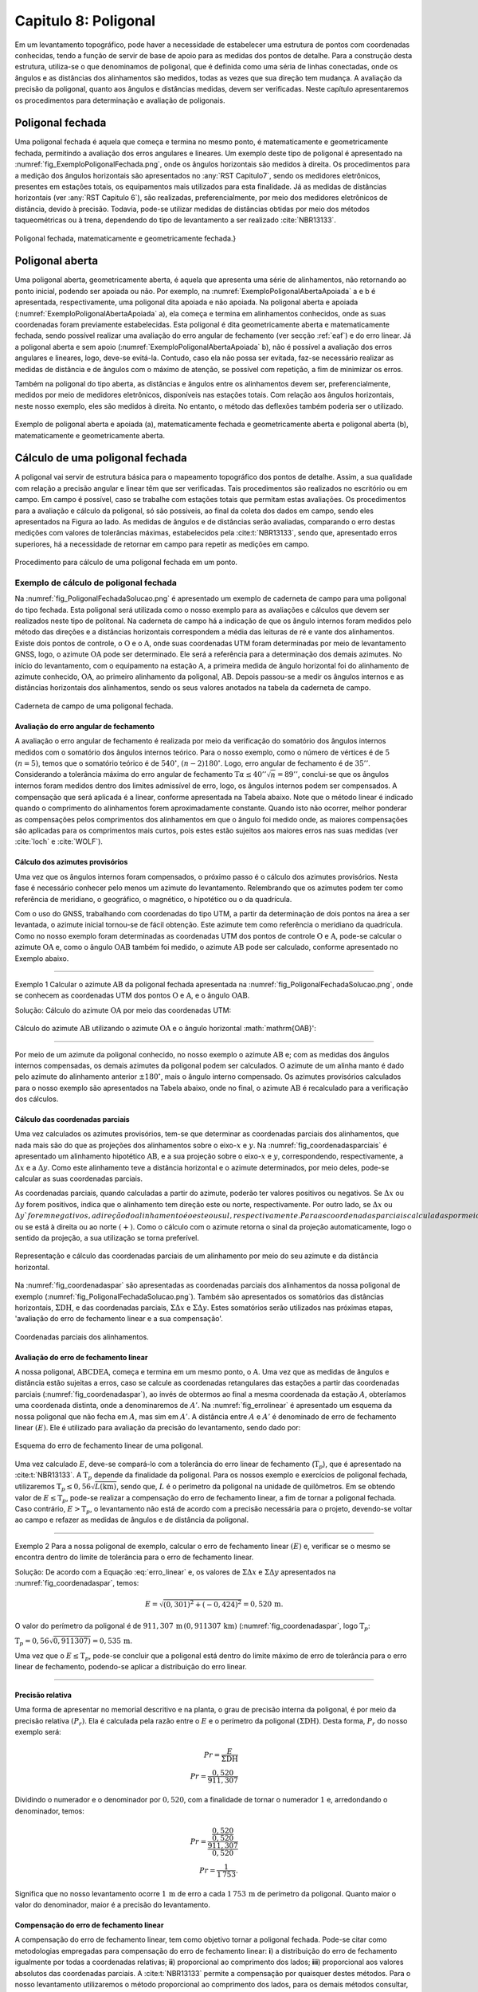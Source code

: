 .. raw:: html

    <style> .exem {color:blue; font-weight: bold} </style>

.. role:: exem

.. raw:: html

    <style> .solucao {font-weight: bold} </style>

.. role:: solucao

.. raw:: html

    <style> .blue {color:blue} </style>

.. role:: blue

.. _RST Capitulo8:

Capitulo 8: Poligonal
*********************
Em um levantamento topográfico, pode haver a necessidade de estabelecer
uma estrutura de pontos com coordenadas conhecidas, tendo a função
de servir de base de apoio para as medidas dos pontos de detalhe.
Para a construção desta estrutura, utiliza-se o que denominamos de
poligonal, que é definida como uma séria de linhas conectadas, onde
os ângulos e as distâncias dos alinhamentos são medidos, todas as
vezes que sua direção tem mudança. A avaliação da precisão da poligonal,
quanto aos ângulos e distâncias medidas, devem ser verificadas. Neste
capítulo apresentaremos os procedimentos para determinação e avaliação
de poligonais.

.. _poligonal_fechada:

Poligonal fechada
=================
Uma poligonal fechada é aquela que começa e termina no mesmo ponto,
é matematicamente e geometricamente fechada, permitindo a avaliação
dos erros angulares e lineares. Um exemplo deste tipo de poligonal
é apresentado na :numref:`fig_ExemploPoligonalFechada.png`, onde
os ângulos horizontais são medidos à direita. Os procedimentos para
a medição dos ângulos horizontais são apresentados no :any:`RST Capitulo7`,
sendo os medidores eletrônicos, presentes em estações totais, os equipamentos
mais utilizados para esta finalidade. Já as medidas de distâncias
horizontais (ver :any:`RST Capitulo 6`),
são realizadas, preferencialmente, por meio dos medidores eletrônicos
de distância, devido à precisão. Todavia, pode-se utilizar medidas
de distâncias obtidas por meio dos métodos taqueométricas ou à trena,
dependendo do tipo de levantamento a ser realizado :cite:`NBR13133`.

.. _fig_ExemploPoligonalFechada.png:

.. figure:: /images/capitulo8/fig_ExemploPoligonalFechada.png
   :scale: 45 %
   :alt: fig_ExemploPoligonalFechada.png
   :align: center

   Poligonal fechada, matematicamente e geometricamente fechada.}

Poligonal aberta
================

Uma poligonal aberta, geometricamente aberta, é aquela que apresenta
uma série de alinhamentos, não retornando ao ponto inicial, podendo
ser apoiada ou não. Por exemplo, na :numref:`ExemploPoligonalAbertaApoiada` a
e b é apresentada, respectivamente, uma poligonal dita apoiada e não
apoiada. Na poligonal aberta e apoiada (:numref:`ExemploPoligonalAbertaApoiada` a),
ela começa e termina em alinhamentos conhecidos, onde as suas coordenadas
foram previamente estabelecidas. Esta poligonal é dita geometricamente
aberta e matematicamente fechada, sendo possível realizar uma avaliação
do erro angular de fechamento (ver secção :ref:`eaf`) e do erro linear.
Já a poligonal aberta e sem apoio (:numref:`ExemploPoligonalAbertaApoiada` b), não é possível a avaliação dos
erros angulares e lineares, logo, deve-se evitá-la. Contudo, caso
ela não possa ser evitada, faz-se necessário realizar as medidas de
distância e de ângulos com o máximo de atenção, se possível com repetição,
a fim de minimizar os erros.

Também  na poligonal do tipo aberta, as distâncias e ângulos entre
os alinhamentos devem ser, preferencialmente, medidos por meio de
medidores eletrônicos, disponíveis nas estações totais. Com relação
aos ângulos horizontais, neste nosso exemplo, eles são medidos à direita.
No entanto, o método das deflexões também poderia ser o utilizado.

.. _ExemploPoligonalAbertaApoiada:

.. figure:: /images/capitulo8/ExemploPoligonalAbertaApoiada.png
   :scale: 45 %
   :alt: ExemploPoligonalAbertaApoiada.png
   :align: center

   Exemplo de poligonal aberta e apoiada (a), matematicamente fechada
   e geometricamente aberta e poligonal aberta (b), matematicamente
   e geometricamente aberta.

.. _Cálculo de uma poligonal fechada:

Cálculo de uma poligonal fechada
================================

A poligonal vai servir de estrutura básica para o mapeamento topográfico
dos pontos de detalhe. Assim, a sua qualidade com relação a precisão
angular e linear têm que ser verificadas. Tais procedimentos são realizados
no escritório ou em campo. Em campo é possível, caso se trabalhe com
estações totais que permitam estas avaliações. Os procedimentos para
a avaliação e cálculo da poligonal, só são possíveis, ao final da
coleta dos dados em campo, sendo eles apresentados na Figura ao lado.
As medidas de ângulos e de distâncias serão avaliadas, comparando
o erro destas medições com valores de tolerâncias máximas, estabelecidos
pela :cite:t:`NBR13133`, sendo que, apresentado erros superiores,
há a necessidade de retornar em campo para repetir as medições em
campo.

.. _fig_fluxugramaPolig.png:

.. figure:: /images/capitulo8/fig_fluxugramaPolig.png
   :scale: 45 %
   :alt: fig_fluxugramaPolig.png
   :align: center

   Procedimento para cálculo de uma poligonal fechada em um ponto.

Exemplo de cálculo de poligonal fechada
---------------------------------------
Na :numref:`fig_PoligonalFechadaSolucao.png` é apresentado um exemplo
de caderneta de campo para uma poligonal do tipo fechada. Esta poligonal
será utilizada como o nosso exemplo para as avaliações e cálculos
que devem ser realizados neste tipo de politonal. Na caderneta de
campo há a indicação de que os ângulo internos foram medidos pelo
método das direções e a distâncias horizontais correspondem a média
das leituras de ré e vante dos alinhamentos. Existe dois pontos de
controle, o :math:`\mathrm{O}` e o :math:`\mathrm{A}`, onde suas coordenadas UTM foram determinadas
por meio de levantamento GNSS, logo, o azimute :math:`\mathrm{OA}` pode ser determinado.
Ele será a referência para a determinação dos demais azimutes. No
início do levantamento, com o equipamento na estação :math:`\mathrm{A}`, a primeira
medida de ângulo horizontal foi do alinhamento de azimute conhecido,
:math:`\mathrm{OA}`, ao primeiro alinhamento da poligonal, :math:`\mathrm{AB}`. Depois passou-se a medir
os ângulos internos e as distâncias horizontais dos alinhamentos,
sendo os seus valores anotados na tabela da caderneta de campo.

.. _fig_PoligonalFechadaSolucao.png:

.. figure:: /images/capitulo8/fig_PoligonalFechadaSolucao.png
   :scale: 75 %
   :alt: fig_PoligonalFechadaSolucao.png
   :align: center

   Caderneta de campo de uma poligonal fechada.

.. _eaf:

Avaliação do erro angular de fechamento
^^^^^^^^^^^^^^^^^^^^^^^^^^^^^^^^^^^^^^^

A avaliação o erro angular de fechamento é realizada por meio da verificação
do somatório dos ângulos internos medidos com o somatório dos ângulos
internos teórico. Para o nosso exemplo, como o número de vértices
é de :math:`5` :math:`(n=5)`, temos que o somatório teórico é de :math:`540^\circ`,
:math:`(n-2)180^\circ`. Logo, erro angular de fechamento é de :math:`35''`.
Considerando a tolerância máxima do erro angular de fechamento
:math:`\text{T}\alpha\leq40''\sqrt{n} = 89''`,
conclui-se que os ângulos internos foram medidos dentro dos limites
admissível de erro, logo, os ângulos internos podem ser compensados.
A compensação que será aplicada é a linear, conforme apresentada na
Tabela abaixo. Note que o método linear
é indicado quando o comprimento do alinhamentos forem aproximadamente
constante. Quando isto não ocorrer,
melhor ponderar as compensações pelos comprimentos dos alinhamentos
em que o ângulo foi medido onde, as maiores compensações são aplicadas
para os comprimentos mais curtos, pois estes estão sujeitos aos maiores
erros nas suas medidas (ver :cite:`loch` e :cite:`WOLF`).

.. table:: Compensação do erro angular pelo método linear
    :widths: 1 1 1 1
    :header-alignment: cccc
    :column-alignment: cccr

    ============ ======================================= ================================= ========================================
    Estação      :math:`\sphericalangle` medido          erro médio                        :math:`\sphericalangle` compensado
    ============ ======================================= ================================= ========================================
    :math:`A`    :math:`49^\circ  7'44''`                :math:`+7`                        :math:`49^\circ 7'51''`
    :math:`B`    :math:`100^\circ  4' 4''`               :math:`+7`                        :math:`100^\circ 4'11''`
    :math:`C`    :math:`114^\circ 34'23''`               :math:`+7`                        :math:`114^\circ34'30''`
    :math:`D`    :math:`59^\circ55' 7''`                 :math:`+7`                        :math:`59^\circ55'14''`
    :math:`E`    :math:`\underline{216^\circ18' 7''}`    :math:`\underline{+7}`            :math:`\underline{216^\circ18'14''}`
    :math:`\,`   :math:`\Sigma=539^\circ59'25''`         :math:`\Sigma=35''`               :math:`\Sigma=540^\circ0'0''`
    ============ ======================================= ================================= ========================================


Cálculo dos azimutes provisórios
^^^^^^^^^^^^^^^^^^^^^^^^^^^^^^^^

Uma vez que os ângulos internos foram compensados, o próximo passo
é o cálculo dos azimutes provisórios. Nesta fase é necessário conhecer
pelo menos um azimute do levantamento. Relembrando que os azimutes
podem ter como referência de meridiano, o geográfico, o magnético,
o hipotético ou o da quadrícula.

Com o uso do GNSS, trabalhando com coordenadas do tipo UTM, a partir
da determinação de dois pontos na área a ser levantada, o azimute
inicial tornou-se de fácil obtenção. Este azimute tem como referência
o meridiano da quadrícula. Como no nosso
exemplo foram determinadas as coordenadas UTM dos pontos de controle
:math:`\mathrm{O}` e :math:`\mathrm{A}`, pode-se calcular o azimute :math:`\mathrm{OA}`
e, como o ângulo :math:`\mathrm{OAB}` também foi
medido, o azimute :math:`\mathrm{AB}` pode ser calculado, conforme apresentado no Exemplo
abaixo.

----

:exem:`Exemplo 1` Calcular o azimute :math:`\mathrm{AB}` da
poligonal fechada apresentada na :numref:`fig_PoligonalFechadaSolucao.png`,
onde se conhecem as coordenadas UTM dos pontos :math:`\mathrm{O}` e :math:`\mathrm{A}`,
e o ângulo :math:`\mathrm{OAB}`.

:solucao:`Solução:`
Cálculo do azimute :math:`\mathrm{OA}` por meio das coordenadas UTM:

.. figure:: /images/capitulo8/exem_Calcularoazimutepoligonalfechadasolucaoa.png
   :scale: 55 %
   :alt: exem_Calcularoazimutepoligonalfechadasolucaoa.png
   :align: center

Cálculo do azimute :math:`\mathrm{AB}` utilizando o azimute :math:`\mathrm{OA}` e
o ângulo horizontal :math:`\mathrm{OAB}':

.. figure:: /images/capitulo8/exem_Calcularoazimutepoligonalfechadasolucaob.png
   :scale: 55 %
   :alt: exem_Calcularoazimutepoligonalfechadasolucaob.png
   :align: center

----

Por meio de um azimute da poligonal conhecido, no nosso exemplo o
azimute :math:`\mathrm{AB}` e; com as medidas dos ângulos internos compensadas, os
demais azimutes da poligonal podem ser calculados. O azimute de um
alinha manto é dado pelo azimute do alinhamento anterior :math:`\pm180^\circ`,
mais o ângulo interno compensado. Os azimutes provisórios calculados
para o nosso exemplo são apresentados na Tabela abaixo,
onde no final, o azimute :math:`\mathrm{AB}` é recalculado
para a verificação dos cálculos.

.. table:: Tabela de cálculo dos azimutes do exemplo da :numref:`fig_PoligonalFechadaSolucao.png`. Note que os ângulos internos são os compensados.
    :header-alignment: ccc
    :column-alignment: ccl

    ============= ==================================== ===========================================================================================
    Estação       :math:`\sphericalangle` compensado   Az
    ============= ==================================== ===========================================================================================
    :math:`A`     :math:`49^\circ 7'51''`              :math:`\color{blue}{\mathrm{\mathbf{Az_{AB}}}\mathbf{=286^\circ22'25''}}` **(conhecido)**
    :math:`B`     :math:`100^\circ 4'11''`             :math:`\mathrm{Az_{BC}}=286^\circ22'25''-180^\circ+100^\circ 4'11''=206^\circ26'36''`
    :math:`C`     :math:`114^\circ33'22''`             :math:`\mathrm{Az_{CD}}=206^\circ26'36''-180^\circ+114^\circ34'30''=141^\circ 1' 6''`
    :math:`D`     :math:`59^\circ55'14''`              :math:`\mathrm{Az_{DE}}=141^\circ 1' 6''-180^\circ+59^\circ55'14'' = 20^\circ56'20''`
    :math:`E`     :math:`216^\circ18' 14''`            :math:`\mathrm{Az_{EA}}=20^\circ56'20'' -180^\circ+216^\circ18'14''= 57^\circ14'34''`
    **Verificação**
    ----------------------------------------------------------------------------------------------------------------------------------------------
    :math:`A`     :math:`49^\circ 7'51''`              :math:`\mathrm{Az_{AB}}=57^\circ14'34'' -180^\circ+49^\circ 7'51''=-73^\circ37'35''=\color{blue}\mathbf{286^\circ22'25''}`
    ============= ==================================== ===========================================================================================

Cálculo das coordenadas parciais
^^^^^^^^^^^^^^^^^^^^^^^^^^^^^^^^

Uma vez calculados os azimutes provisórios, tem-se que determinar
as coordenadas parciais dos alinhamentos, que nada mais são do que
as projeções dos alinhamentos sobre o eixo-:math:`x` e :math:`y`. Na
:numref:`fig_coordenadasparciais` é apresentado um alinhamento
hipotético :math:`\mathrm{AB}`, e a sua projeção sobre o eixo-:math:`x` e :math:`y`, correspondendo,
respectivamente, a :math:`\Delta x` e a :math:`\Delta y`. Como este alinhamento
teve a distância horizontal e o azimute determinados, por meio deles,
pode-se calcular as suas coordenadas parciais.

As coordenadas parciais, quando calculadas a partir do azimute, poderão
ter valores positivos ou negativos. Se :math:`\Delta x` ou :math:`\Delta y`
forem positivos, indica que o alinhamento tem direção este ou norte,
respectivamente. Por outro lado, se :math:`\Delta x` ou :math:`\Delta y`forem
negativos, a direção do alinhamento é oeste ou sul, respectivamente.
Para as coordenadas parciais calculadas por meio dos rumos, há a necessidade
de se estabelecer se o alinhamento está projetado esquerda ou ao sul
:math:`(-)`, ou se está à direita ou ao norte :math:`(+)`. Como o cálculo com
o azimute retorna o sinal da projeção automaticamente, logo o sentido
da projeção, a sua utilização se torna preferível.

.. _fig_coordenadasparciais:

.. figure:: /images/capitulo8/fig_coordenadasparciais.png
   :scale: 55 %
   :alt: fig_coordenadasparciais.png
   :align: center

   Representação e cálculo das coordenadas parciais de um alinhamento
   por meio do seu azimute e da distância horizontal.


Na :numref:`fig_coordenadaspar` são apresentadas
as coordenadas parciais dos alinhamentos da nossa poligonal de exemplo
(:numref:`fig_PoligonalFechadaSolucao.png`). Também são apresentados
os somatórios das distâncias horizontais, :math:`\Sigma\mathrm{DH}`, e
das coordenadas parciais, :math:`\Sigma\Delta x` e :math:`\Sigma\Delta y`. Estes
somatórios serão utilizados nas próximas etapas, 'avaliação
do erro de fechamento linear e a sua compensação'.

.. _fig_coordenadaspar:

.. figure:: /images/capitulo8/fig_coordenadasparciaispoligona.png
   :scale: 35 %
   :alt: fig_coordenadasparciaispoligona.png
   :align: center

   Coordenadas parciais dos alinhamentos.

Avaliação do erro de fechamento linear
^^^^^^^^^^^^^^^^^^^^^^^^^^^^^^^^^^^^^^

A nossa poligonal, :math:`\mathrm{ABCDEA}`, começa e termina em um mesmo ponto, o :math:`\mathrm{A}`.
Uma vez que as medidas de ângulos e distância estão sujeitas a erros,
caso se calcule as coordenadas retangulares das estações a partir
das coordenadas parciais (:numref:`fig_coordenadaspar`),
ao invés de obtermos ao final a mesma coordenada da estação :math:`A`, obteríamos
uma coordenada distinta, onde a denominaremos de :math:`A'`. Na :numref:`fig_errolinear`
é apresentado um esquema da nossa poligonal
que não fecha em :math:`A`, mas sim em :math:`A'`. A distância entre :math:`A` e :math:`A'`
é denominado de erro de fechamento linear :math:`(E)`. Ele é utilizado
para avaliação da precisão do levantamento, sendo dado por:

.. math::
   E = \sqrt{({\Sigma\Delta x})^2+({\Sigma\Delta y})^2}
   :label: erro_linear

.. _fig_errolinear:

.. figure:: /images/capitulo8/fig_errolinear.png
   :scale: 35 %
   :alt: fig_errolinear
   :align: center

   Esquema do erro de fechamento linear de uma poligonal.

Uma vez calculado :math:`E`, deve-se compará-lo com a tolerância do erro
linear de fechamento (:math:`\mathrm{T}_p`), que é apresentado na :cite:t:`NBR13133`.
A :math:`\mathrm{T}_p` depende da finalidade da poligonal. Para os nossos
exemplo e exercícios de poligonal fechada, utilizaremos :math:`\mathrm{T}_p\leq0,56\sqrt{L(\mathrm{km})}`,
sendo que, :math:`L` é o perímetro da poligonal na unidade de quilômetros.
Em se obtendo valor de :math:`E\leq\mathrm{T}_p`, pode-se realizar a compensação
do erro de fechamento linear, a fim de tornar a poligonal fechada.
Caso contrário, :math:`E>\mathrm{T}_p`, o levantamento não está de acordo
com a precisão necessária para o projeto, devendo-se voltar ao campo
e refazer as medidas de ângulos e de distância da poligonal.

----

:exem:`Exemplo 2` Para a nossa poligonal
de exemplo, calcular o erro de fechamento linear :math:`(E)` e, verificar
se o mesmo se encontra dentro do limite de tolerância para o erro
de fechamento linear.

:solucao:`Solução:` De acordo com a Equação :eq:`erro_linear` e, os valores
de :math:`\Sigma\Delta x` e :math:`\Sigma\Delta y` apresentados na
:numref:`fig_coordenadaspar`,
temos:

.. math::
   E = \sqrt{(0,301)^2+(-0,424)^2} =0,520\,\text{m}.

O valor do perímetro da poligonal é de :math:`911,307\,\text{m}\,(0,911307\,\text{km})`
(:numref:`fig_coordenadaspar`, logo :math:`\mathrm{T}_p`:

:math:`\mathrm{T}_p=0,56\sqrt{0,911307)}=0,535\,\text{m}`.

Uma vez que o :math:`E\leq\mathrm{T}_{p}`, pode-se concluir que a poligonal
está dentro do limite máximo de erro de tolerância para o erro linear
de fechamento, podendo-se aplicar a distribuição do erro linear.

----

Precisão relativa
^^^^^^^^^^^^^^^^^

Uma forma de apresentar no memorial descritivo e na planta, o grau
de precisão interna da poligonal, é por meio da precisão relativa
:math:`(P_r)`. Ela é calculada pela razão entre o :math:`E` e o perímetro da
poligonal :math:`(\Sigma\mathrm{DH})`. Desta forma, :math:`P_r` do nosso exemplo
será:

.. math::
   Pr =\frac{E}{\Sigma\mathrm{DH}}\\
   Pr =\frac{0,520}{911,307}

Dividindo o numerador e o denominador por :math:`0,520`, com a finalidade
de tornar o numerador :math:`1` e, arredondando o denominador, temos:

.. math::
   Pr =\frac{\dfrac{0,520}{0,520}}{\dfrac{911,307}{0,520}}\\
   Pr =\frac{1}{1\,753}.

Significa que no nosso levantamento ocorre :math:`1\,\text{m}` de erro a cada :math:`1\,753\,\text{m}`
de perímetro da poligonal. Quanto maior o valor do denominador,
maior é a precisão do levantamento.

Compensação do erro de fechamento linear
^^^^^^^^^^^^^^^^^^^^^^^^^^^^^^^^^^^^^^^^

A compensação do erro de fechamento linear, tem como objetivo tornar
a poligonal fechada. Pode-se citar como metodologias empregadas para
compensação do erro de fechamento linear: **i**) a distribuição
do erro de fechamento igualmente por todas a coordenadas relativas;
**ii**) proporcional ao comprimento dos lados; **iii**)
proporcional aos valores absolutos das coordenadas parciais. A :cite:t:`NBR13133`
permite a compensação por quaisquer destes métodos. Para o nosso levantamento
utilizaremos o método proporcional ao comprimento dos lados, para
os demais métodos consultar, por exemplo, em :cite:`loch`, :cite:`WOLF` e
:cite:`cole2009sur`.

A compensação do erro de fechamento linear, nas coordenadas parciais
de um alinhamento qualquer :math:`(C_{\Delta x}`e :math:`C_{\Delta y})`, por
exemplo o AB, pelo método proporcional ao comprimento do lado será:

.. math::
   C_{\Delta x_{\mathrm{AB}}} = -\frac{\Sigma\Delta x}{\Sigma \mathrm{DH}}\times \mathrm{DH}_{\mathrm{AB}}
   :label: eq:compensacaoerrolinearx

.. math::
   C_{\Delta y_{\mathrm{AB}}} = -\frac{\Sigma\Delta y}{\Sigma \mathrm{DH}}\times \mathrm{DH}_{\mathrm{AB}}
   :label: eq:compensacaoerrolineary

----

:exem:`Exemplo 3`  Considerando as coordenadas parciais apresentada na :numref:`fig_coordenadaspar`,
referente a poligonal do nosso exemplo, calcular as coordenadas parciais
compensadas por meio do método proporcional ao comprimento dos lados.

:solucao:`Solução:` De acordo com a Equação :eq:`eq:compensacaoerrolinearx`
e :eq:`eq:compensacaoerrolineary`, para o alinhamento AB, temos:

:math:`{\displaystyle C_{\Delta x_{\mathrm{AB}}}=-\frac{0,301}{911,307}\times201,737=-0,067}\,\text{m}`,

:math:`{\displaystyle C_{\Delta y_{\mathrm{AB}}}=-\frac{-0,424}{911,307}\times201,737=0,094}\,\text{m}`.

Desta forma, :math:`\Delta x` e :math:`\Delta y` compensados
:math:`(\Delta x_C` e :math:`\Delta y_C)`,
do alinhamento AB serão:

:math:`{\displaystyle \Delta x_{C_{\mathrm{AB}}}=\Delta x_{\mathrm{AB}}+C_{\Delta x_{\mathrm{AB}}}=-193,555+-0,067=-193.622\,\text{m}}`,

:math:`{\displaystyle \Delta y_{C_{\mathrm{AB}}}=\Delta y_{\mathrm{AB}}+C_{\Delta y_{\mathrm{AB}}}=56,870+0,094=56,964\,\text{m}}`.

As compensações dos demais alinhamentos são apresentadas na Tabela
a seguir. Note que ao final da tabela é realizado o somatório das
compensações e das coordenadas parciais compensadas. O somatório das
compensações tem que ser de mesmo valor do somatório das coordenadas
parciais, com sinal contrário. Já o somatório das coordenadas parciais
compensadas, tem que resultar em zero.

.. table::
    :header-alignment: cccccccc
    :column-alignment: crrrrrrr

    =========== ===================================== ================================== ================================== ================================ ================================= ================================= ==================================
    Estação     DH                                    :math:`\Delta x`                   :math:`\Delta y`                   :math:`C_{\Delta x}`             :math:`C_{\Delta y}`              :math:`\Delta x_C`                :math:`\Delta y_C`
    =========== ===================================== ================================== ================================== ================================ ================================= ================================= ==================================
    :math:`A`   :math:`201,737`                       :math:`-193,555`                   :math:`56,870`                     :math:`-0,067`                   :math:`0,094`                     :math:`-193,622`                  :math:`56,964`
    :math:`B`   :math:`224,863`                       :math:`-100,134`                   :math:`-201,337`                   :math:`-0,074`                   :math:`0,105`                     :math:`-100,208`                  :math:`-201,232`
    :math:`C`   :math:`141,247`                       :math:`88,854`                     :math:`-109,798`                   :math:`-0,047`                   :math:`0,066`                     :math:`88,807`                    :math:`-109,732`
    :math:`D`   :math:`173,084`                       :math:`61,855`                     :math:`161,654`                    :math:`-0,057`                   :math:`0,081`                     :math:`61,798`                    :math:`161,735`
    :math:`E`   :math:`\underline{170,376 }`          :math:`\underline{143,281}`        :math:`\underline{92,187}`         :math:`\underline{-0,056}`       :math:`\underline{0,078}`         :math:`\underline{143,225}`       :math:`\underline{92,265}`
    :math:`\,`  :math:`\Sigma=911,307`                :math:`\Sigma=0,301`               :math:`\Sigma=-0,424`              :math:`\Sigma=-0,301`            :math:`\Sigma=0,424`              :math:`\Sigma=0`                  :math:`\Sigma=0`
    =========== ===================================== ================================== ================================== ================================ ================================= ================================= ==================================

----

Cálculo das coordenadas retangulares da poligonal
^^^^^^^^^^^^^^^^^^^^^^^^^^^^^^^^^^^^^^^^^^^^^^^^^

A poligonal vai servir de apoio para as medidas dos pontos de detalhe
do mapeamento logo, o cálculo das suas coordenadas retangulares se
faz necessário. A partir das coordenadas retangulares, por exemplo,
podem-se calcular as distâncias horizontais e os azimutes finais dos
alinhamentos. Também, a partir das coordenadas retângulares, pode-se
calcular a área da poligonal pelo método de Gauss (Secção :any:`areaGauss`).

Para o cálculo das coordenadas retângulares, há a necessidade de se
conhecer pelo menos a coordenada de um ponto. Em uma situação ideal,
a poligonal é vinculada a rede geodésica (Sistema Geodésico Brasileiro),
onde será utilizada as coordenadas UTM. Em não havendo pontos de apoio
topográfico, pode-se atribuir uma coordenada a um ponto, tomando-se
o cuidado dele ter valores suficientemente altos, para não resultar
em coordenadas retângulares negativas nos outros pontos. Por exemplo
pode-se adotar no ponto inicial, :math:`x=10.000\,\text{m}` e :math:`y=10.000\,\text{m}`.
Outros procedimentos para a amarração da poligonal podem ser verificados
na :cite:`NBR13133` [páginas 7-8].

Considere um alinhamento hipotético AB, onde são conhecidas, a coordenada
retangular do ponto A (:math:`x_\mathrm{A},\,x_\mathrm{A}`) e as coordenadas
parciais de AB :math:`(\Delta x_{\mathrm{AB}}` e :math:`\Delta y_{\mathrm{AB}})`,
então a coordenada de B será:

.. math::
   x_\mathrm{B} = x_\mathrm{A}+\Delta x_{\mathrm{AB}}
   :label: eq:coordenadatoalx

.. math::
   y_\mathrm{B} = y_\mathrm{A}+\Delta y_{\mathrm{AB}}
   :label: eq:coordenadatoaly

----

:exem:`Exemplo 4`  Calcular as coordenadas retangulares da poligonal
da :numref:`fig_PoligonalFechadaSolucao.png`, considerando conhecida
a coordenada UTM da estação A
:math:`(\text{E}=268\,011,610\,\text{m};\,\text{N}=7\,370\,836,303\,\text{m})`.

:solucao:`Solução:` A coordenada UTM, E e N, da estação A é em relação ao
eixo-:math:`x` e :math:`y` da quadrícula logo, :math:`x_{\mathrm{A}} = 268\,011,610\,\text{m}` e
:math:`y_{\mathrm{A}}=7\,370\,836,303\,\text{m}`.
De acordo com a Equação :eq:`eq:coordenadatoalx` e :eq:`eq:coordenadatoaly`,
e as coordenadas parciais AB compensada, temos:

:math:`{\displaystyle x_{\mathrm{B}}=268\,011,610+-193,622=267\,817,988}\,\text{m}`,

:math:`{\displaystyle y_{\mathrm{B}}=7\,370\,836,303+56,964=7\,370\,893,267}\,\text{m}`.

Para os demais alinhamentos, os resultados são apresentados na Tabela
a seguir. Note que a coordenada da estação conhecida
é colocada na sua respectiva linha, assim, na linha da estação A,
é colocado o valor da coordenada UTM obtida por GNSS. Para as demais
estações a coordenada é calculada, somando a coordenada da linha acima
(anterior) com a parcial, também da linha acima na Tabela. Com o objetivo
de verificção dos cálculos, ao final, a coordenada do ponto inicial
é calculada, em que deve-se obter o mesmo valor da coordenada de saída,
neste exemplo, a obtida por GNSS.

.. table::
    :header-alignment: ccccc
    :column-alignment: crrrr

    =========== ==================== ========================================= ================================================= =========================================================
    Estação     :math:`\Delta x_C`   :math:`\Delta y_C`                        :math:`x` (E)                                     :math:`y` (N)
    =========== ==================== ========================================= ================================================= =========================================================
    :math:`A`   :math:`-193,622`     :math:`56,964`                            :math:`\textcolor{blue}{\mathbf{268\,011,610}}`   :math:`\textcolor{blue}{\mathbf{7\,370\,836,303}}`
    :math:`B`   :math:`-100,208`     :math:`-201,232`                          :math:`267\,817,988`                              :math:`7\,370\,893,267`
    :math:`C`   :math:`88,807`       :math:`-109,732`                          :math:`267\,717,780`                              :math:`7\,370\,692,035`
    :math:`D`   :math:`61,798`       :math:`161,735`                           :math:`267\,806,587`                              :math:`7\,370\,582,303`
    :math:`E`   :math:`143,225`      :math:`92,265`                            :math:`267\,868,385`                              :math:`7\,370\,744,038`
    :math:`\,`  :math:`\,`           **Verificação**                           :math:`\textcolor{blue}{\mathbf{268\,011,610}}`   :math:`\textcolor{blue}{\mathbf{7\,370\,836,303}}`
    =========== ==================== ========================================= ================================================= =========================================================

----

Cálculo da distância horizontal e azimute dos alinhamentos da poligonal
^^^^^^^^^^^^^^^^^^^^^^^^^^^^^^^^^^^^^^^^^^^^^^^^^^^^^^^^^^^^^^^^^^^^^^^

O azimute e a distância horizontal final dos alinhamentos devem calculados
ao final, pois, uma vez que os erros dos ângulos e o linear foram
compensados, a direção e a distância dos alinhamentos foram distintas
das inicialmente calculadas e medidas, respectivamente. Estes azimutes
e distâncias recalculados, serão as medidas a serem apresentadas no
memorial descritivo e na planta final do levantamento.

As direções e as distâncias dos alinhamentos podem ser calculadas
por meio das coordenadas parciais compensadas ou das coordenadas retangulares
finais. As relações para a determinação do azimute e da distância
horizontal de um alinhamento AB, por exemplo, por meio das coordenadas
parciais compensadas ou das coordenadas retangulares finais, são:


.. math::
   \tan \mathrm{Az}_{\mathrm{AB}} = \frac{x_\mathrm{B}-x_\mathrm{A}}{y_\mathrm{B}-y_\mathrm{A}} = \frac{\Delta x}{\Delta y}
   :label: eq:calculoAzimutefinal

.. math::
   \mathrm{DH}_\mathrm{AB}  = \frac{x_\mathrm{B}-x_\mathrm{A}}{\sin \mathrm{Az}_{\mathrm{AB}}} = \frac{\Delta x}{\sin \mathrm{Az}_{\mathrm{AB}}}
   :label: eq:calculoDHfinal2

.. math::
   \mathrm{DH}_\mathrm{AB}= \frac{y_\mathrm{B}-y_\mathrm{A}}{\cos \mathrm{Az}_{\mathrm{AB}}} = \frac{\Delta y}{\cos \mathrm{Az}_{\mathrm{AB}}} \nonumber\\
   :label: eq:calculoDHfina3

.. math::
   \mathrm{DH}_\mathrm{AB}= \sqrt{(x_\mathrm{B}-x_\mathrm{A})^2+(y_\mathrm{B}-y_\mathrm{A})^2} = \sqrt{\Delta x^2 + \Delta y^2}
   :label: eq:calculoDHfinal

Parasimplificação das Equações :eq:`eq:calculoAzimutefinal` a :eq:`eq:calculoDHfinal`,
foram utilizados, :math:`\Delta x` e :math:`\Delta y`, e não :math:`\Delta x_C` e :math:`\Delta y_C`, como
apresentado anteriormente. Na determinação correta do azimute, deve-se considerar o quadrante
em que o alinhamento se encontra, somando :math:`180^\circ` se o alinhamento
estiver no quadrante SE ou SW e, somando :math:`360^\circ` se o alinhamento
estiver no quadrante NW. No quadrante NE, o azimute é dado diretamente
na Equação.

Cabe também salientar que, a Equação :eq:`eq:calculoAzimutefinal`
não é definida quando :math:`\Delta y=0`, nem a Equação :eq:`eq:calculoDHfinal2` e :eq:`eq:calculoDHfina3`,
quando  :math:`\sin \mathrm{Az}_{\mathrm{AB}}=0` ou :math:`\cos \mathrm{Az}_{\mathrm{AB}}=0`.
Desta forma, comsiderar:


- na Equação :eq:`eq:calculoAzimutefinal` o :math:`\Delta y=0`, o azimute
  será de :math:`90^\circ` ou de :math:`270^\circ`, se :math:`\Delta x>0` ou :math:`\Delta x<0`,
  respectivamente;
- na Equação :eq:`eq:calculoDHfinal2` com o :math:`\sin \mathrm{Az}_{\mathrm{AB}}=0`
  :math:`(\mathrm{Az=0^{\circ}}` ou :math:`\mathrm{Az=180^{\circ}})`, a DH será
  o módulo de :math:`\Delta y`;
- na Equação :eq:`eq:calculoDHfina3` com o :math:`\cos \mathrm{Az}_{\mathrm{AB}}=0`
  :math:`(\mathrm{Az=90^{\circ}}` ou :math:`\mathrm{Az=270^{\circ}})`, a DH será
  o módulo de :math:`\Delta x`.


:exem:`Exemplo 5` Calcular os azimutes e as distâncias horizontais
finais dos alinhamentos do nosso exemplo.

:solucao:`Solução:` A partir das  coordenadas parciais compensadas do Exemplo
2 e, por meio da Equação :eq:`eq:calculoAzimutefinal`, o azimute
AB será:

.. math::
   \tan\mathrm{Az}_{\mathrm{AB}} &=\frac{-193,622}{56,964}\\
   \tan\mathrm{Az}_{\mathrm{AB}} &=-3,3990\\
   Az_{AB} &=\arctan(-3,3990)\\
   Az_{AB} &=-73^{\circ}36'22'',

Como o alinhamento está no quadrante NW:

:math:`{\displaystyle \mathrm{Az}_{\mathrm{AB}}=360^{\circ}-73^{\circ}36'22''=286^{\circ}23'38''}`.

Já a :math:`\mathrm{DH}_{\mathrm{AB}}`, considerando a Equação :eq:`eq:calculoDHfinal`:

:math:`\mathrm{DH}_{\mathrm{AB}}=\sqrt{-193,622^2+56,964^2} = 201,828\,\text{m}`.

Para os demais alinhamentos, o procedimento é equivalente, sendo o
resultado apresentado na Tabela a seguir.

.. table::
    :header-alignment: ccccc
    :column-alignment: crrrr

    ============= ===================== ===================== =============== ===============================
    Alinhamento   :math:`\Delta x_C`    :math:`\Delta y_C`    DH               Az
    ============= ===================== ===================== =============== ===============================
    :math:`AB`    :math:`-193,622`      :math:`56,964`        :math:`201,828`  :math:`286^\circ23'38''`
    :math:`BC`    :math:`-100,208`      :math:`-201,232`      :math:`224,802`  :math:`206^\circ28'19''`
    :math:`CD`    :math:`88,807`        :math:`-109,732`      :math:`141,166`  :math:`141^\circ 0'59''`
    :math:`DE`    :math:`61,798`        :math:`161,735`       :math:`173,139`  :math:`20^\circ54'42''`
    :math:`EA`    :math:`143,225`       :math:`92,265`        :math:`170,371`  :math:`57^\circ12'38''`
    ============= ===================== ===================== =============== ===============================

Observe que as distâncias horizontais e azimutes não correspondem
aqueles medidos em campos e calculados, respectivamente (ver :numref:`fig_coordenadaspar`). Isto ocorre pois, ao longo
dos cálculos da poligonal fechada, os erros angulares e lineares foram
compensados, modificando as posições dos pontos, logo a distância
horizontal entre eles os seus sentidos.

----

Após os cálculo das coordenadas, e azimutes finais, a :cite:t:`NBR13133`, página 19,
ainda estabelece que: **'Após o ajustamento, devem ser calculados
e comparados com seus valores preestabelecidos como tolerâncias os
erros médios relativos entre quaisquer duas estações poligonais (para
todos os lados poligonais), o erro médio em azimute e o erro médio
em coordenadas (de posição)'**. Estes procedimentos de avaliação fogem
ao objetivo introdutório deste livro, logo, não serão apresentados.
Todavia, estas informações podem ser obtidas na :cite:`NBR13133`.


Cálculo da poligonal quando pontos não podem ser ocupados
---------------------------------------------------------

Muitas vezes, no levantamento de uma poligonal, não é possível ocupar
os pontos do limite da área, por exemplo, se o limite é materializado
por uma cerca. Logo, o que se pode fazer é, estacionar o equipamento
em uma posição próxima, e a partir desta estação, medir o ângulo horizontal
entre o alinhamento da poligonal e o ponto de interesse e, também,
a distância horizontal entre a estação e o ponto. Com o ângulo horizontal
do alinhamento e o azimute da poligonal conhecido, é calculado o azimute
da estação ao ponto obstruído e suas coordenadas parciais. Então,
a coordenada do ponto obstruído pode ser calculada, uma vez que ele
está apoiado em um ponto de coordenada conhecida e se conhecem as
suas coordenadas parciais.

:exem:`Exemplo 6`  Considere que no nosso exemplo, ao invés da poligonal
de interesse ser a :math:`\mathrm{ABCDEA}`, passe a ser a :math:`\mathrm{ABPDEA}`, de acordo com a Figura
que segue. A distância horizontal :math:`\mathrm{CP}` e o ângulo à direita :math:`\mathrm{BCP}` foram
medidos, sendo, respectivamente, de :math:`7,85\,\text{m}` e  :math:`253^\circ22'` . Calcular
o azimute e a distância horizontal do alinhamento :math:`\mathrm{BP}`.


.. figure:: /images/capitulo8/fig_pontoobstruido.png
   :scale: 35 %
   :alt: fig_pontoobstruido.png
   :align: center

:solucao:`Solução:` Primeiramente, deve-se calcular a coordenada do ponto :math:`\mathrm{P}`. Para tanto,
temos que determinar o  :math:`\mathrm{Az}_{\mathrm{CP}}`  e as suas coordenadas
parciais do alinhamento :math:`\mathrm{CP}`. O  :math:`\mathrm{Az}_{\mathrm{CP}}`  é:

.. math::
   \mathrm{Az}_{\mathrm{CP}} &=\mathrm{Az}_{\mathrm{BC}}-180^{\circ}+\mathrm{BCP}\\
   \mathrm{Az}_{\mathrm{CP}} &=206^{\circ}26'36''-180^{\circ}+253^{\circ}22'\\
   \mathrm{Az}_{\mathrm{CP}} &=279^{\circ}48'36''.

As coordenadas parciais do alinhamento :math:`\mathrm{CP}`:

.. math::
   \Delta x_{{\mathrm{CP}}}  &=\mathrm{DH}_{\mathrm{CP}}\sin\mathrm{Az}_{\mathrm{CP}}\\
   &=7,85\sin279^{\circ}48'36''\\
   &=-7,735\,\text{m},

.. math::
   \Delta y_{{\mathrm{CP}}} &=\mathrm{DH}_{\mathrm{CP}}\cos\mathrm{Az}_{\mathrm{CP}}\\
   &=7,85\cos279^{\circ}48'36''\\
   &=1,338\,\text{m}.

Uma vez que a coordenada do ponto :math:`\mathrm{C}` foi calculada (Exemplo 4),
:math:`x_\mathrm{C}=267.717,780\,\text{m}`  e  :math:`y_\mathrm{C}=7.370.692,035\,\text{m}`, a
coordenada de :math:`\mathrm{C}` será (Equações :eq:`eq:coordenadatoalx` e :eq:`eq:coordenadatoaly`):

.. math::
   x_{\mathrm{P}} &=x_{\mathrm{C}}+\Delta x_{{\mathrm{CP}}}\\
   &=267.717,780+-7,735\\
   &=267.710,045\,\text{m},

.. math::
   y_{\mathrm{P}} &=y_{\mathrm{C}}+\Delta y_{{\mathrm{CP}}}\\
   &=7.370.692,035+1,337\\
   &=7.370.693,372\,\text{m}.

Com a coordenada do ponto :math:`\mathrm{B}` conhecida (Exemplo 5)
e utilizando as Equação :eq:`eq:calculoAzimutefinal`, temos o azimute
:math:`\mathrm{BP}`:

.. math::
   \tan\mathrm{Az}_{\mathrm{BP}}&=\frac{x_{\mathrm{B}}-x_{\mathrm{P}}}{y_{\mathrm{B}}-y_{\mathrm{P}}}\\
   &=\frac{267.817,988-267.710,045}{7.370.893,267-7.370.693,372}\\
   &=\frac{107,943}{199,895}

Como o alinhamento :math:`\mathrm{BP}` está no quadrante SW:

.. math::
   \mathrm{Az}_{\mathrm{BP}}&=\arctan\frac{107,943}{199,895}+180^{\circ}\\
   \mathrm{Az}_{\mathrm{BP}}&=208^{\circ}22'8''.

A distância horizontal :math:`\mathrm{BP}` (Equação :eq:`eq:calculoDHfinal`):

.. math::
   \mathrm{Az}_{\mathrm{BP}} &=\sqrt{(x_{\mathrm{B}}-x_{\mathrm{P}})^{2}+(y_{\mathrm{B}}-y_{\mathrm{P}})^{2}}\\
   \mathrm{Az}_{\mathrm{BP}} &=\sqrt{(267.817,988-267.710,045)^{2}+(7.370.893,267-7.370.693,372)^{2}}\\
   \mathrm{Az}_{\mathrm{BP}} &=227,178\,\text{m}.

----

Cálculo de uma poligonal aberta e apoiada
-----------------------------------------

No cálculo de uma poligonal aberta e apoiada, as compensações dos
erros angulares e lineares são realizadas da mesma forma que na poligonal
fechada, caso estejam dentro da tolerância estabelecida pela :cite:t:`NBR13133`.
Na avaliação dos erros, se a poligonal aberta e apoiada tem desenvolvimento
curvo, deve-se calcular o erro de fechamento angular e linear da mesma
forma que na poligonal fechada em um ponto, conforme apresentado na
Secção :ref:`Cálculo de uma poligonal fechada`, e comparar com a tolerância
máxima para este tipo de poligonal. Já, se o desenvolvimento da poligonal
for retilíneo, devem-se calcular os erros de fechamento longitudinal
:math:`(\mathit{efl})` e o transversal :math:`(\mathit{eft})`,
e comparar se estes estão de acordo com a tolerância da :cite:t:`NBR13133`.


.. _AbertaApoiadaErro.png:

.. figure:: /images/capitulo8/AbertaApoiadaErro.png
   :scale: 35 %
   :alt: AbertaApoiadaErro.png
   :align: center

   Representação do erro de fechamento longitudinal e transversal de uma poligonal aberta e apoiada.


Na :numref:`AbertaApoiadaErro.png` é apresentada uma representação
gráfica conceitual do :math:`\mathit{efl}`  e do :math:`\mathit{eft}`.
Seja :math:`\mathrm{AE}` o alinhamento entre os pontos das estações de apoio, de saída e de
chegada, do levantamento da poligonal :math:`\mathrm{ABCDE}`. Como o levantamento está
sujeito aos erros angulares e lineares, quando calculada a posição
do ponto de chegada, ao invés de encontrarmos a coordenada de :math:`\mathrm{E}`, será
outra, denominaremos de :math:`\mathrm{E}'` . A intersecção da projeção perpendicular
de :math:`\mathrm{E}'`  ao alinhamento :math:`\mathrm{AB}`, será denominado
de :math:`\mathrm{H}`. Desta forma, o :math:`\mathit{efl}`
será comprimento entre o ponto :math:`\mathrm{H}` e :math:`\mathrm{E}`,
enquanto o :math:`\mathit{eft}`  é
a distância entre :math:`\mathrm{H}` e :math:`\mathrm{E}'` . Como a poligonal tem desenvolvimento
retilíneo, :math:`\mathit{eft}`  é função dos erro angular de fechamento,
enquanto o :math:`\mathit{efl}`  é função do erro linear.

O :math:`\mathit{eft}`  e o :math:`\mathit{efl}`  podem ser obtidos analiticamente,
antes da compensação angular. Um exemplo de procedimento de cálculo
é apresentado no Exemplo que segue.

----

:exem:`Exemplo 7` De acordo com a :numref:`AbertaApoiadaErro.png`, seja: a coordenada da estação de controle
:math:`\mathrm{E}` igual a :math:`x_{\mathrm E}=1\,420,118\,\text{m}` e
:math:`y_{\mathrm E}=1\,159,889\,\text{m}`; a
coordenada :math:`\mathrm{E}'` , calculada a partir das medidas de campo, sem a correção
angular e linear igual a :math:`x_{\mathrm{E}'}=1\,419,080\,\text{m}`
e :math:`y_{\mathrm{E}'}=1\,160,235\,\text{m}`;
o azimute entre as estações de controle :math:`\mathrm{AE}` de :math:`230^\circ28'40''`.
Pergunta-se, qual o :math:`\mathit{eft}` e o :math:`\mathit{efl}` desta poligonal aberta
e apoiada.

:solucao:`Solução:`

.. figure:: /images/capitulo8/ExemploAbertaApoiadaErro.png
   :scale: 35 %
   :alt: ExemploAbertaApoiadaErro.png
   :align: center

----

.. admonition:: Sugestão de aula prática

   **Levantamento de uma poligonal fechada**

   *Objetivo*: Levantar, e calcular as coordenadas finais de uma poligonal a ser estabelecida em campo.
   Considerar o modelo da caderneta de campo apresentada na :numref:`fig_PoligonalFechadaSolucao.png`.

   *Material*: Estação total e acessórios.

   Como sugestão de roteiro:

   - materializar em campo o poligonal a ser levantada;
   - no ponto inicial, depois do equipamento nivelado, estabelecer a direção do Norte;
   - medir o azimute do primeiro alinhamento;
   - fazer as medições no sentido anti-horário da poligonal, medindo os ângulos internos à direita e a distância horizontal do vétice ao ponto de vante;
   - avaliar o erro angular de fechamento;
   - compensar o erro angular de fechamento pelo método linear;
   - avaliar o erro linear;
   - calcular a precisão relativa;
   - compensar o erro de fechamento;
   - calcular as coordenadas totais;
   - desenhar no *AutoCad*;

   Apresentar a poligonal em planta, com a sua precisão.

Exercícios
==========

:exem:`1)`  Em uma poligonal fechada com 5 vértices, :math:`\mathrm{ABCDE}`,
foram medidos os ângulos horizontais à direita
(internos), sendo: :math:`\mathrm{A}=100^\circ 27' 9''`,
:math:`\mathrm{B}=71^\circ 20' 45''`, :math:`\mathrm{C}=216^\circ 47' 5''` , :math:`\mathrm{D}=60^\circ 0' 3''`
e :math:`\mathrm{E}=91^\circ 25'18''`. Calcular o erro angular de fechamento
e realizar a compensação pelo método linear. 

:exem:`Resp.:`  :math:`E=20'`; ângulos compensados: :math:`\mathrm{A}=100^\circ27' 5''`;
:math:`\mathrm{B}= 71^\circ20'41''`; :math:`\mathrm{C}=216^\circ47' 1''`; :math:`\mathrm{D}= 59^\circ59'59''`
e :math:`\mathrm{E}=91^\circ25'14''`.

----

:exem:`2)`  Fazer um esboço da
poligonal :math:`\mathrm{ABCDE}` e: calcular as coordenadas parciais; o erro de fechamento
linear :math:`(E)` e; a precisão relativa :math:`(P_r)` do levantamento do exercício
1. Considere o azimute do alinhamento :math:`\mathrm{AB}`
de :math:`201^\circ 4'55''`  e, as distâncias horizontais dos alinhamentos
em metros, de: :math:`\mathrm{AB}=173,831`; :math:`\mathrm{BC}=82,447`;
:math:`\mathrm{CD}=100,334`; :math:`\mathrm{DE}=206,936`  e
:math:`\mathrm{EA}133,172`.

:exem:`Resp.:`  Na Figura abaixo.

.. _resp_exer_2.png:

.. figure:: /images/capitulo8/resp_exer_2.png
   :scale: 35 %
   :alt: resp_exer_2.png
   :align: center

----

:exem:`3)`  O erro linear de fechamento encontrado no exercício
3 está dentro do limite estabelecido pela
NBR13133, considerando :math:`\mathrm{T}_p\leq0,56\sqrt{L(\mathrm{km})}` ?


:exem:`Resp.:`  Sim.

----

:exem:`4)`  Compensar as coordenadas
parciais do exercício 2  utilizando o método
proporcional ao comprimento dos lados e, sendo atribuída a coordenada
do ponto :math:`\mathrm{A}`, :math:`x_\mathrm{A}=1.000\,\text{m}` e
:math:`y_\mathrm{A}=1.000\,\text{m}`, calcular
as coordenadas dos demais vértices. 

:exem:`Resp.:`  Na Tabela abaixo.

.. table::
    :header-alignment: cccccc
    :column-alignment: crrrrr

    ====================== =============================== ============================== ================== ===================== ====================
    Alin                   :math:`\Delta x_{\mathrm{C}}`   :math:`\Delta y_{\mathrm{C}}`  Ponto              :math:`x`             :math:`y`
    ====================== =============================== ============================== ================== ===================== ====================
    :math:`\mathrm{AB}`    :math:`-62,484`                 :math:`-162,126`               :math:`\mathrm{A}` :math:`1\,000,000`    :math:`1\,000,000`
    :math:`\mathrm{BC}`    :math:`82,394`                  :math:`-3,458`                 :math:`\mathrm{B}` :math:`937,517`       :math:`837,874`
    :math:`\mathrm{CD}`    :math:`77,768`                  :math:`-63,388`                :math:`\mathrm{C}` :math:`1\,019,911`    :math:`834,416`
    :math:`\mathrm{DE}`    :math:`33,174`                  :math:`204,351`                :math:`\mathrm{D}` :math:`1\,097,679`    :math:`771,028`
    :math:`\mathrm{EA}`    :math:`-130,852`                :math:`24,620`                 :math:`\mathrm{E}` :math:`1\,130,852`    :math:`975,380`
    ====================== =============================== ============================== ================== ===================== ====================

----

:exem:`5)`  Calcular os azimutes finais dos alinhamentos
:math:`\mathrm{BC}` e :math:`\mathrm{CD}` do exercício 4.

:exem:`Resp.:`  :math:`\mathrm{Az}_{\mathrm{BC}}=92^\circ24' 11,4''` 
e :math:`\mathrm{Az}_{\mathrm{CD}}=129^\circ10'59,5''`.

----

:exem:`6)`  Calcular as distâncias horizontais finais dos alinhamentos
:math:`\mathrm{BC}` e :math:`\mathrm{CD}` do exercício 4.

:exem:`Resp.:`  :math:`\mathrm{DH}_{\mathrm{BC}}=82,467\,\text{m}` e
:math:`\mathrm{DH}_{\mathrm{CD}}=100,329\,\text{m}`.

----

:exem:`7)` Seja a poligonal
fechada apresentada na :numref:`ExerciPoligoaltriangulo`, com: os
ângulos internos medidos à direita; o azimute :math:`\mathrm{AB}` de :math:`106^\circ12'36''`
e; a coordenada de :math:`\mathrm{A}`, :math:`x_\mathrm{A}=5\,000\,\text{m}` e
:math:`y_\mathrm{A}=5\,000\,\text{m}`.
Sendo a compensação do erro de fechamento angular compensado pelo
método linear e, a compensação do erro de fechamento linear pelo o
método proporcional ao comprimento dos lados, calcular: 

a. o erro angular de fechamento;
b. o erro de fechamento linear :math:`(E)`;
c. a precisão relativa :math:`(P_r)`;
d. as coordenadas dos pontos :math:`\mathrm{B}` e :math:`\mathrm{C}`;
e. o azimute final :math:`\mathrm{BC}`.

.. _ExerciPoligoaltriangulo:

.. figure:: /images/capitulo8/ExerciPoligoaltriangulo.png
   :scale: 35 %
   :alt: ExerciPoligoaltriangulo
   :align: center

   Dados do Exercício 7.

----

:exem:`Resp.:`  a) erro angular de fechamento de :math:`9''`;
b) :math:`E=0,145\,\text{m}`;
c) :math:`P_r=1/15\,892`;
d) Ponto :math:`\mathrm{B}` :math:`(x_\mathrm{B}=5\,633,767\,\text{m; }`
:math:`y_\mathrm{B}=4\,815,722\,\text{m})` e
ponto :math:`\mathrm{C}` :math:`(x_\mathrm{C}=5\,198,167\,\text{m; }` :math:`y_\mathrm{C}=5\,660,787\,\text{m})`;
e) :math:`\mathrm{Az}_{\mathrm{BC}}=332^\circ43'50''`.

:exem:`8)`  Na :numref:`fig_ExerciPoligoal3` são apresentadas
as distâncias horizontais e as coordenadas parciais não compensadas
da poligonal :math:`\mathrm{ABCDE}`. Calcular:

a. o erro de fechamento linear :math:`(E)`;
b. a precisão relativa :math:`(P_r)`;
c. os azimutes e as distâncias horizontais após a compensação do erro de fechamento linear pelo o método proporcional ao comprimento dos lados.

.. _fig_ExerciPoligoal3:

.. figure:: /images/capitulo8/fig_ExerciPoligoal3.png
   :scale: 35 %
   :alt: fig_ExerciPoligoal3
   :align: center

   Dados do Exercício 8.

:exem:`Resp.:`  a) :math:`E=0,424\,\text{m}`; b) :math:`P_r=1/10\,379` ;
d) na Tabela abaixo.

.. table::
    :header-alignment: ccc
    :column-alignment: crr

    ===================== ========================== =====================
    Alinhamento           Az                          DH
    ===================== ========================== =====================
    :math:`\mathrm{AB}`   :math:`213^\circ38'10''`    :math:`632,008`
    :math:`\mathrm{BC}`   :math:`121^\circ53'49''`    :math:`1\,128,664`
    :math:`\mathrm{CD}`   :math:`45^\circ57'10''`    :math:`1\,160,489`
    :math:`\mathrm{DE}`   :math:`282^\circ20'53''`    :math:`1\,476,432`
    ===================== ========================== =====================

----
